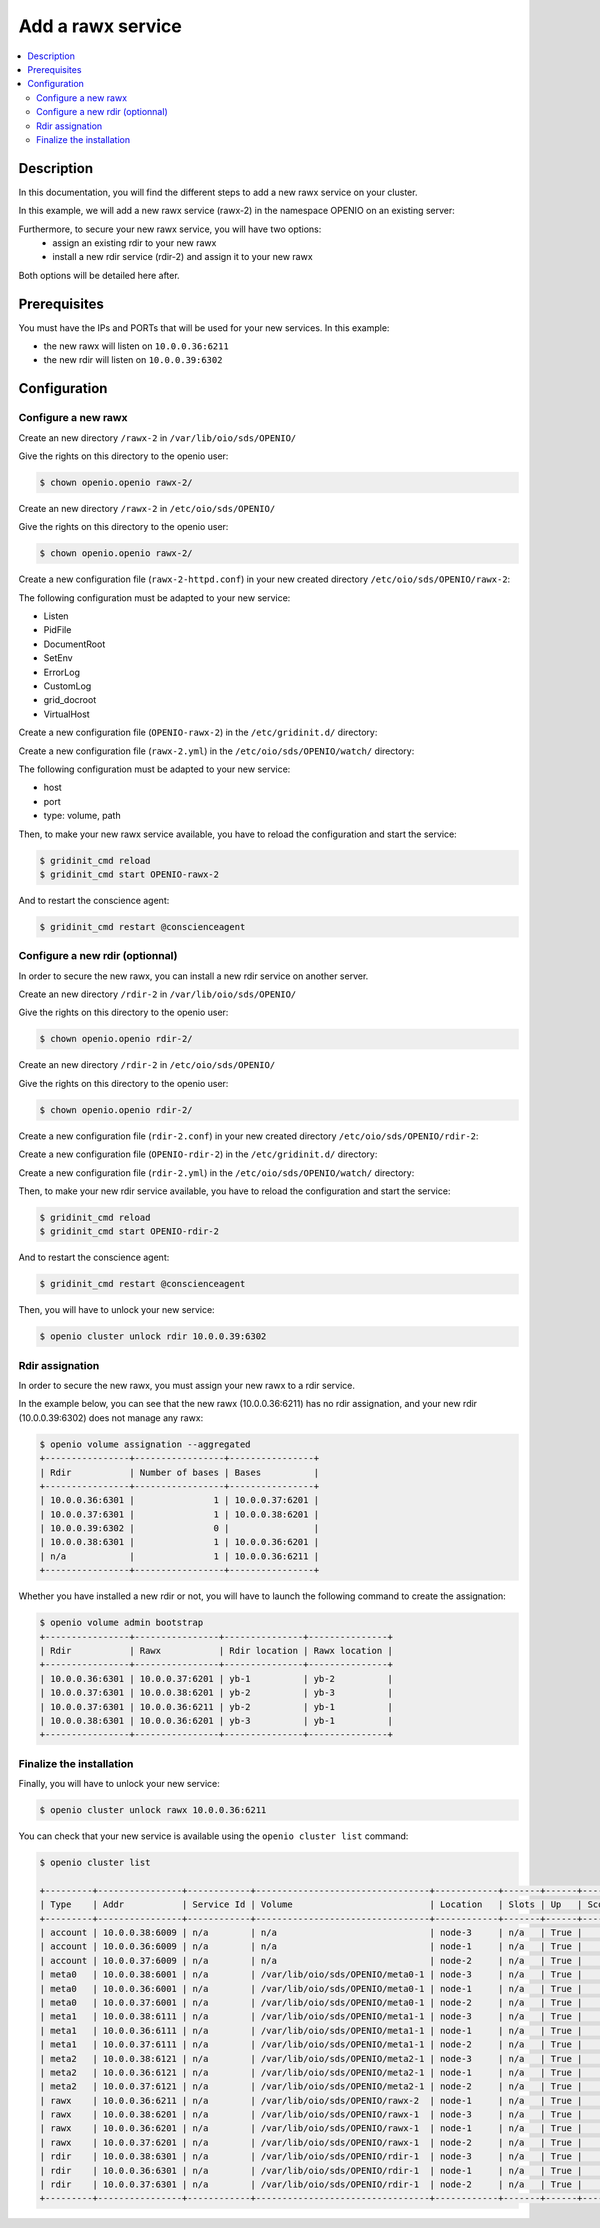 ==================
Add a rawx service
==================

.. contents::
   :local:

Description
-----------
In this documentation, you will find the different steps to add a new rawx service on your cluster.

In this example, we will add a new rawx service (rawx-2) in the namespace OPENIO on an existing server:

Furthermore, to secure your new rawx service, you will have two options:
  - assign an existing rdir to your new rawx
  - install a new rdir service (rdir-2) and assign it to your new rawx
Both options will be detailed here after.

Prerequisites
-------------

You must have the IPs and PORTs that will be used for your new services.
In this example:

- the new rawx will listen on ``10.0.0.36:6211``
- the new rdir will listen on ``10.0.0.39:6302``

Configuration
-------------

Configure a new rawx
++++++++++++++++++++

Create an new directory ``/rawx-2`` in ``/var/lib/oio/sds/OPENIO/``

Give the rights on this directory to the openio user:

.. code-block:: text

    $ chown openio.openio rawx-2/


Create an new directory ``/rawx-2`` in ``/etc/oio/sds/OPENIO/``

Give the rights on this directory to the openio user:

.. code-block:: text

    $ chown openio.openio rawx-2/

Create a new configuration file (``rawx-2-httpd.conf``) in your new created directory ``/etc/oio/sds/OPENIO/rawx-2``:

.. code-block:: shell
   :caption: /etc/oio/sds/OPENIO/rawx-2/rawx-2-httpd.conf

   LoadModule mpm_worker_module   /usr/lib64/httpd/modules/mod_mpm_worker.so
   LoadModule authz_core_module   /usr/lib64/httpd/modules/mod_authz_core.so
   LoadModule dav_module          /usr/lib64/httpd/modules/mod_dav.so
   LoadModule mime_module         /usr/lib64/httpd/modules/mod_mime.so
   LoadModule dav_rawx_module     /usr/lib64/httpd/modules/mod_dav_rawx.so
   LoadModule setenvif_module     /usr/lib64/httpd/modules/mod_setenvif.so
   LoadModule alias_module        /usr/lib64/httpd/modules/mod_alias.so
   LoadModule env_module          /usr/lib64/httpd/modules/mod_env.so
   LoadModule unixd_module        /usr/lib64/httpd/modules/mod_unixd.so
   LoadModule log_config_module   /usr/lib64/httpd/modules/mod_log_config.so
   LoadModule logio_module        /usr/lib64/httpd/modules/mod_logio.so

   Alias / /x/

   Listen          10.0.0.36:6211
   PidFile         /run/oio/sds/OPENIO-rawx-2-httpd.pid
   ServerRoot      /var/lib/oio/sds/OPENIO/coredump
   ServerName      localhost
   ServerSignature Off
   ServerTokens    Prod
   DocumentRoot    /var/lib/oio/sds/OPENIO/rawx-2
   TypesConfig     /etc/mime.types

   User  openio
   Group openio

   SetEnv INFO_SERVICES OIO,OPENIO,rawx,2
   SetEnv LOG_TYPE access
   SetEnv LEVEL INF
   SetEnv HOSTNAME node-1.novalocal

   SetEnvIf Remote_Addr "^" log-cid-out=1
   SetEnvIf Remote_Addr "^" log-cid-in=0
   SetEnvIf Request_Method "PUT" log-cid-in=1
   SetEnvIf Request_Method "PUT" !log-cid-out
   SetEnvIf log-cid-in 0 !log-cid-in

   LogFormat "%{%b %d %T}t %{HOSTNAME}e %{INFO_SERVICES}e %{pid}P %{tid}P %{LOG_TYPE}e %{LEVEL}e %{Host}i %a:%{remote}p %m %>s %D %I %{x-oio-chunk-meta-container-id}i %{x-oio-req-id}i %U" log/cid-in
   LogFormat "%{%b %d %T}t %{HOSTNAME}e %{INFO_SERVICES}e %{pid}P %{tid}P %{LOG_TYPE}e %{LEVEL}e %{Host}i %a:%{remote}p %m %>s %D %O %{x-oio-chunk-meta-container-id}o %{x-oio-req-id}i %U" log/cid-out

   ErrorLog /var/log/oio/sds/OPENIO/rawx-2/rawx-2-httpd-errors.log
   SetEnvIf Request_URI "/(stat|info)$" nolog=1

   SetEnvIf nolog 1 !log-cid-out
   SetEnvIf nolog 1 !log-cid-in

   CustomLog /var/log/oio/sds/OPENIO/rawx-2/rawx-2-httpd-access.log log/cid-out env=log-cid-out
   CustomLog /var/log/oio/sds/OPENIO/rawx-2/rawx-2-httpd-access.log log/cid-in  env=log-cid-in

   <IfModule worker.c>
   MaxRequestsPerChild 0
   MaxSpareThreads 256
   MinSpareThreads 32
   ServerLimit 16
   StartServers 1
   ThreadsPerChild 256
   </IfModule>


   DavDepthInfinity Off

   grid_docroot    /var/lib/oio/sds/OPENIO/rawx-2
   # How many hexdigits must be used to name the indirection directories
   grid_hash_width 3
   # How many levels of directories are used to store chunks
   grid_hash_depth 1
   # At the end of an upload, perform a fsync() on the chunk file itself
   grid_fsync      enabled
   # At the end of an upload, perform a fsync() on the directory holding the chunk
   grid_fsync_dir  enabled
   # Preallocate space for the chunk file (enabled by default)
   #grid_fallocate enabled
   # Enable compression ('zlib' or 'lzo' or 'off')
   grid_compression off
   grid_namespace  OPENIO
   grid_dir_run    /run/oio/sds

   <Directory />
   DAV rawx
   AllowOverride None
   Require all granted
   Options -SymLinksIfOwnerMatch -FollowSymLinks -Includes -Indexes
   </Directory>

   <VirtualHost 10.0.0.36:6211>
   # DO NOT REMOVE (even if empty) !
   </VirtualHost>


The following configuration must be adapted to your new service:

- Listen
- PidFile        
- DocumentRoot 
- SetEnv
- ErrorLog
- CustomLog
- grid_docroot
- VirtualHost

Create a new configuration file (``OPENIO-rawx-2``) in the ``/etc/gridinit.d/`` directory:

.. code-block:: shell
   :caption: /etc/gridinit.d/OPENIO-rawx-2

   [Service.OPENIO-rawx-2]
   command=/usr/sbin/httpd -D FOREGROUND -f /etc/oio/sds/OPENIO/rawx-2/rawx-2-httpd.conf
   enabled=true
   start_at_boot=yes
   on_die=respawn
   group=OPENIO,rawx,rawx-2
   uid=openio
   gid=openio
   env.PATH=/usr/local/bin:/usr/bin:/usr/local/sbin:/usr/sbin

Create a new configuration file (``rawx-2.yml``) in the ``/etc/oio/sds/OPENIO/watch/`` directory:

.. code-block:: shell
   :caption: /etc/oio/sds/OPENIO/watch/rawx-2.yml

   host: 10.0.0.36
   port: 6211
   type: rawx
   location: node-1
   checks:
   - {type: http, uri: /info}
   stats:
   - {type: volume, path: /var/lib/oio/sds/OPENIO/rawx-2}
   - {type: rawx, path: /stat}
   - {type: system}

The following configuration must be adapted to your new service:

- host
- port        
- type: volume, path

Then, to make your new rawx service available, you have to reload the configuration and start the service:

.. code-block:: text

    $ gridinit_cmd reload
    $ gridinit_cmd start OPENIO-rawx-2

And to restart the conscience agent:

.. code-block:: text

    $ gridinit_cmd restart @conscienceagent



Configure a new rdir (optionnal)
++++++++++++++++++++++++++++++++

In order to secure the new rawx, you can install a new rdir service on another server.

Create an new directory ``/rdir-2`` in ``/var/lib/oio/sds/OPENIO/``

Give the rights on this directory to the openio user:

.. code-block:: text

    $ chown openio.openio rdir-2/


Create an new directory ``/rdir-2`` in ``/etc/oio/sds/OPENIO/``

Give the rights on this directory to the openio user:

.. code-block:: text

    $ chown openio.openio rdir-2/

Create a new configuration file (``rdir-2.conf``) in your new created directory ``/etc/oio/sds/OPENIO/rdir-2``:

.. code-block:: shell
   :caption: /etc/oio/sds/OPENIO/rdir-2/rdir-2.conf

   [rdir-server]
   bind_addr = 10.0.0.39
   bind_port = 6302
   namespace = OPENIO
   # Currently, only 1 worker is allowed to avoid concurrent access to leveldb database
   workers = 1
   worker_class = sync
   threads = 1
   db_path= /var/lib/oio/sds/OPENIO/rdir-2
   log_facility = LOG_LOCAL0
   log_level = info
   log_address = /dev/log
   syslog_prefix = OIO,OPENIO,rdir,2

Create a new configuration file (``OPENIO-rdir-2``) in the ``/etc/gridinit.d/`` directory:

.. code-block:: shell
   :caption: /etc/gridinit.d/OPENIO-rdir-2

   enabled=true
   start_at_boot=yes
   on_die=respawn
   group=OPENIO,rdir,rdir-2
   uid=openio
   gid=openio
   env.PATH=/usr/local/bin:/usr/bin:/usr/local/sbin:/usr/sbin

Create a new configuration file (``rdir-2.yml``) in the ``/etc/oio/sds/OPENIO/watch/`` directory:

.. code-block:: shell
    :caption: /etc/oio/sds/OPENIO/watch/rdir-2.yml

    host: 10.0.0.39
    port: 6302
    type: rdir
    location: yb-2
    checks:
      - {type: tcp}
    stats:
      - {type: volume, path: /var/lib/oio/sds/OPENIO/rdir-2}
      - {type: http, path: /status, parser: json}
      - {type: system}

Then, to make your new rdir service available, you have to reload the configuration and start the service:

.. code-block:: text

    $ gridinit_cmd reload
    $ gridinit_cmd start OPENIO-rdir-2

And to restart the conscience agent:

.. code-block:: text

    $ gridinit_cmd restart @conscienceagent

Then, you will have to unlock your new service:

.. code-block:: text

    $ openio cluster unlock rdir 10.0.0.39:6302


Rdir assignation
++++++++++++++++

In order to secure the new rawx, you must assign your new rawx to a rdir service.

In the example below, you can see that the new rawx (10.0.0.36:6211) has no rdir assignation, and your new rdir (10.0.0.39:6302) does not manage any rawx:

.. code-block:: text

    $ openio volume assignation --aggregated
    +----------------+-----------------+----------------+
    | Rdir           | Number of bases | Bases          |
    +----------------+-----------------+----------------+
    | 10.0.0.36:6301 |               1 | 10.0.0.37:6201 |
    | 10.0.0.37:6301 |               1 | 10.0.0.38:6201 |
    | 10.0.0.39:6302 |               0 |                |
    | 10.0.0.38:6301 |               1 | 10.0.0.36:6201 |
    | n/a            |               1 | 10.0.0.36:6211 |
    +----------------+-----------------+----------------+

Whether you have installed a new rdir or not, you will have to launch the following command to create the assignation:

.. code-block:: text

    $ openio volume admin bootstrap
    +----------------+----------------+---------------+---------------+
    | Rdir           | Rawx           | Rdir location | Rawx location |
    +----------------+----------------+---------------+---------------+
    | 10.0.0.36:6301 | 10.0.0.37:6201 | yb-1          | yb-2          |
    | 10.0.0.37:6301 | 10.0.0.38:6201 | yb-2          | yb-3          |
    | 10.0.0.37:6301 | 10.0.0.36:6211 | yb-2          | yb-1          |
    | 10.0.0.38:6301 | 10.0.0.36:6201 | yb-3          | yb-1          |
    +----------------+----------------+---------------+---------------+


Finalize the installation
+++++++++++++++++++++++++

Finally, you will have to unlock your new service:

.. code-block:: text

    $ openio cluster unlock rawx 10.0.0.36:6211


You can check that your new service is available using the ``openio cluster list`` command:

.. code-block:: text

    $ openio cluster list

    +---------+----------------+------------+---------------------------------+------------+-------+------+-------+
    | Type    | Addr           | Service Id | Volume                          | Location   | Slots | Up   | Score |
    +---------+----------------+------------+---------------------------------+------------+-------+------+-------+
    | account | 10.0.0.38:6009 | n/a        | n/a                             | node-3     | n/a   | True |    96 |
    | account | 10.0.0.36:6009 | n/a        | n/a                             | node-1     | n/a   | True |    95 |
    | account | 10.0.0.37:6009 | n/a        | n/a                             | node-2     | n/a   | True |    98 |
    | meta0   | 10.0.0.38:6001 | n/a        | /var/lib/oio/sds/OPENIO/meta0-1 | node-3     | n/a   | True |    98 |
    | meta0   | 10.0.0.36:6001 | n/a        | /var/lib/oio/sds/OPENIO/meta0-1 | node-1     | n/a   | True |    97 |
    | meta0   | 10.0.0.37:6001 | n/a        | /var/lib/oio/sds/OPENIO/meta0-1 | node-2     | n/a   | True |    98 |
    | meta1   | 10.0.0.38:6111 | n/a        | /var/lib/oio/sds/OPENIO/meta1-1 | node-3     | n/a   | True |    92 |
    | meta1   | 10.0.0.36:6111 | n/a        | /var/lib/oio/sds/OPENIO/meta1-1 | node-1     | n/a   | True |    90 |
    | meta1   | 10.0.0.37:6111 | n/a        | /var/lib/oio/sds/OPENIO/meta1-1 | node-2     | n/a   | True |    92 |
    | meta2   | 10.0.0.38:6121 | n/a        | /var/lib/oio/sds/OPENIO/meta2-1 | node-3     | n/a   | True |    91 |
    | meta2   | 10.0.0.36:6121 | n/a        | /var/lib/oio/sds/OPENIO/meta2-1 | node-1     | n/a   | True |    90 |
    | meta2   | 10.0.0.37:6121 | n/a        | /var/lib/oio/sds/OPENIO/meta2-1 | node-2     | n/a   | True |    92 |
    | rawx    | 10.0.0.36:6211 | n/a        | /var/lib/oio/sds/OPENIO/rawx-2  | node-1     | n/a   | True |    90 |
    | rawx    | 10.0.0.38:6201 | n/a        | /var/lib/oio/sds/OPENIO/rawx-1  | node-3     | n/a   | True |    92 |
    | rawx    | 10.0.0.36:6201 | n/a        | /var/lib/oio/sds/OPENIO/rawx-1  | node-1     | n/a   | True |    90 |
    | rawx    | 10.0.0.37:6201 | n/a        | /var/lib/oio/sds/OPENIO/rawx-1  | node-2     | n/a   | True |    91 |
    | rdir    | 10.0.0.38:6301 | n/a        | /var/lib/oio/sds/OPENIO/rdir-1  | node-3     | n/a   | True |    97 |
    | rdir    | 10.0.0.36:6301 | n/a        | /var/lib/oio/sds/OPENIO/rdir-1  | node-1     | n/a   | True |    95 |
    | rdir    | 10.0.0.37:6301 | n/a        | /var/lib/oio/sds/OPENIO/rdir-1  | node-2     | n/a   | True |    97 |
    +---------+----------------+------------+---------------------------------+------------+-------+------+-------+
